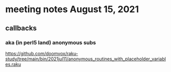 * meeting notes August 15, 2021
** callbacks
*** aka (in perl5 land) anonymous subs
https://github.com/doomvox/raku-study/tree/main/bin/2021jul11/anonymous_routines_with_placeholder_variables.raku
